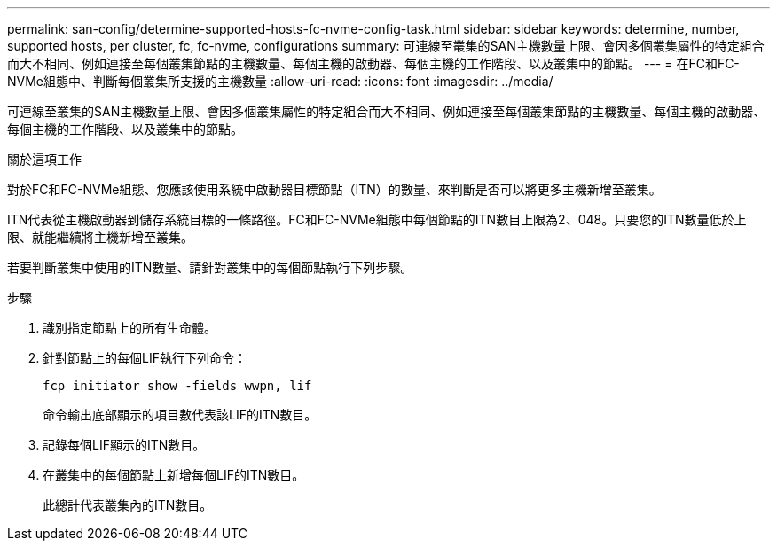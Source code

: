---
permalink: san-config/determine-supported-hosts-fc-nvme-config-task.html 
sidebar: sidebar 
keywords: determine, number, supported hosts, per cluster, fc, fc-nvme, configurations 
summary: 可連線至叢集的SAN主機數量上限、會因多個叢集屬性的特定組合而大不相同、例如連接至每個叢集節點的主機數量、每個主機的啟動器、每個主機的工作階段、以及叢集中的節點。 
---
= 在FC和FC-NVMe組態中、判斷每個叢集所支援的主機數量
:allow-uri-read: 
:icons: font
:imagesdir: ../media/


[role="lead"]
可連線至叢集的SAN主機數量上限、會因多個叢集屬性的特定組合而大不相同、例如連接至每個叢集節點的主機數量、每個主機的啟動器、每個主機的工作階段、以及叢集中的節點。

.關於這項工作
對於FC和FC-NVMe組態、您應該使用系統中啟動器目標節點（ITN）的數量、來判斷是否可以將更多主機新增至叢集。

ITN代表從主機啟動器到儲存系統目標的一條路徑。FC和FC-NVMe組態中每個節點的ITN數目上限為2、048。只要您的ITN數量低於上限、就能繼續將主機新增至叢集。

若要判斷叢集中使用的ITN數量、請針對叢集中的每個節點執行下列步驟。

.步驟
. 識別指定節點上的所有生命體。
. 針對節點上的每個LIF執行下列命令：
+
`fcp initiator show -fields wwpn, lif`

+
命令輸出底部顯示的項目數代表該LIF的ITN數目。

. 記錄每個LIF顯示的ITN數目。
. 在叢集中的每個節點上新增每個LIF的ITN數目。
+
此總計代表叢集內的ITN數目。


